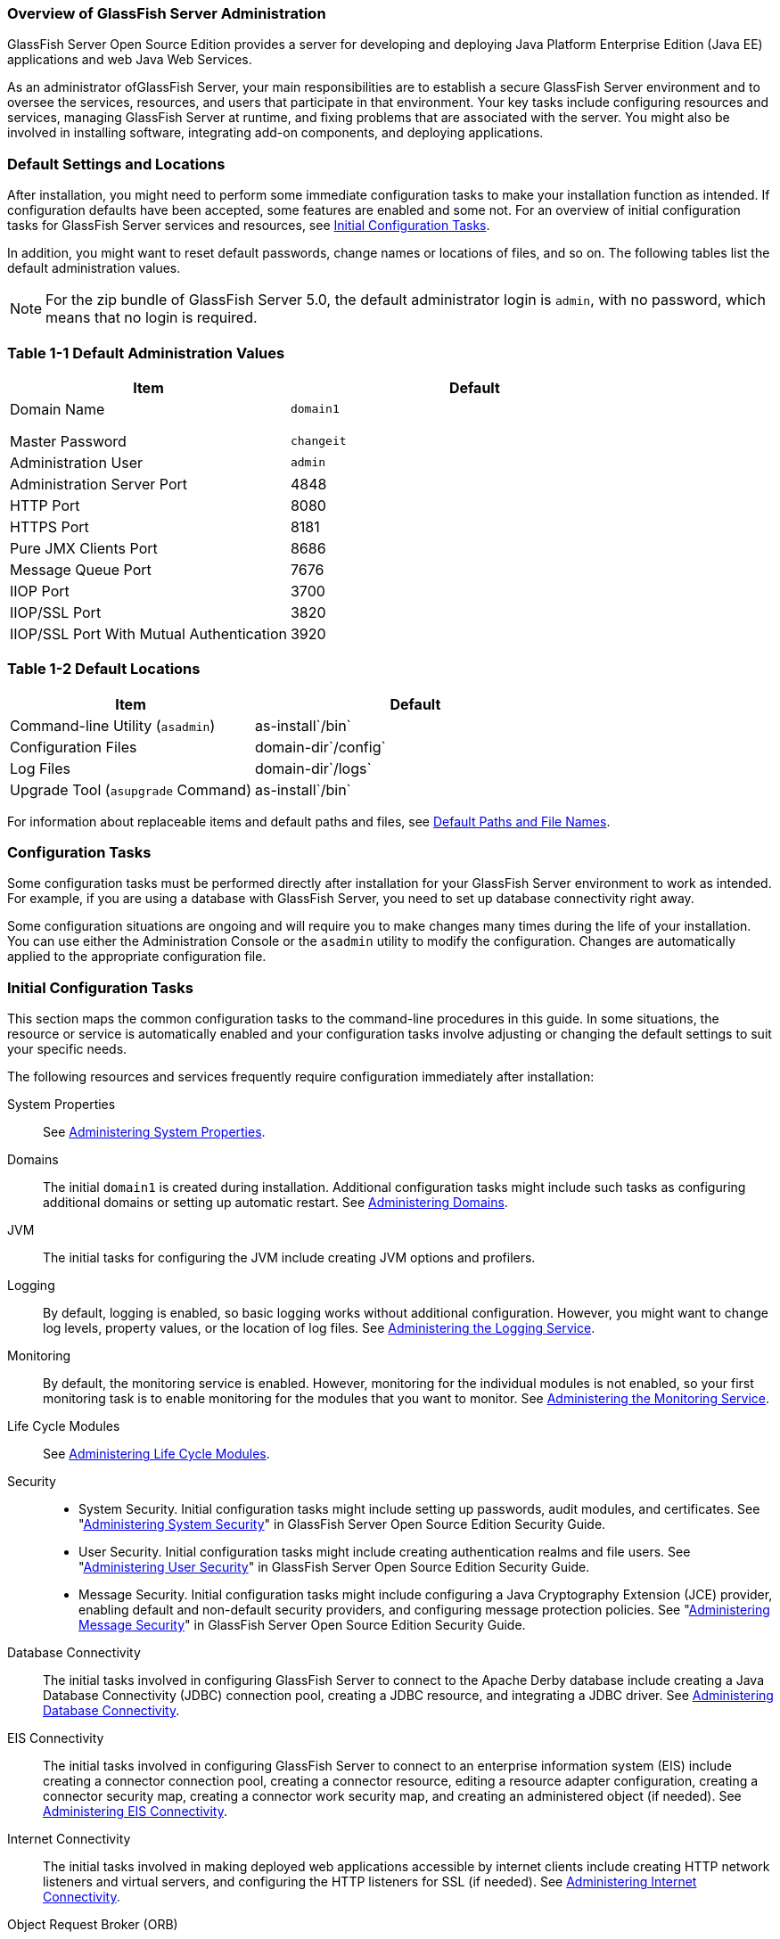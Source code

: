 === Overview of GlassFish Server Administration

GlassFish Server Open Source Edition provides a server for developing
and deploying Java Platform Enterprise Edition (Java EE) applications
and web Java Web Services.

As an administrator ofGlassFish Server, your main responsibilities are
to establish a secure GlassFish Server environment and to oversee the
services, resources, and users that participate in that environment.
Your key tasks include configuring resources and services, managing
GlassFish Server at runtime, and fixing problems that are associated
with the server. You might also be involved in installing software,
integrating add-on components, and deploying applications.

[[default-settings-and-locations]]
=== Default Settings and Locations

After installation, you might need to perform some immediate
configuration tasks to make your installation function as intended. If
configuration defaults have been accepted, some features are enabled and
some not. For an overview of initial configuration tasks for GlassFish
Server services and resources, see xref:docs:administration-guide:overview.adoc#initial-configuration-tasks[Initial Configuration Tasks].

In addition, you might want to reset default passwords, change names or
locations of files, and so on. The following tables list the default
administration values.

[NOTE]
=======================================================================

For the zip bundle of GlassFish Server 5.0, the default administrator
login is `admin`, with no password, which means that no login is
required.

=======================================================================

[[table-default-settings-and-locations]]
=== Table 1-1 Default Administration Values

[width="100%",cols="43%,57%",options="header",]
|==============================================
|Item |Default
|Domain Name |`domain1`
| |
| |
| |
|Master Password |`changeit`
|Administration User |`admin`
|Administration Server Port |4848
|HTTP Port |8080
|HTTPS Port |8181
|Pure JMX Clients Port |8686
|Message Queue Port |7676
|IIOP Port |3700
|IIOP/SSL Port |3820
|IIOP/SSL Port With Mutual Authentication |3920
|==============================================

[[table-default-settings-and-locations-2]]
=== Table 1-2 Default Locations

[width="100%",cols="43%,57%",options="header",]
|====================================================
|Item |Default
|Command-line Utility (`asadmin`) |as-install`/bin`
|Configuration Files |domain-dir`/config`
|Log Files |domain-dir`/logs`
|Upgrade Tool (`asupgrade` Command) |as-install`/bin`
|====================================================


For information about replaceable items and default paths and files, see
xref:docs:administration-guide:preface.adoc#default-path-and-file-names[Default Paths and File Names].

[[configuration-tasks]]
=== Configuration Tasks

Some configuration tasks must be performed directly after installation
for your GlassFish Server environment to work as intended. For example,
if you are using a database with GlassFish Server, you need to set up
database connectivity right away.

Some configuration situations are ongoing and will require you to make
changes many times during the life of your installation. You can use
either the Administration Console or the `asadmin` utility to modify the
configuration. Changes are automatically applied to the appropriate
configuration file.

[[initial-configuration-tasks]]
=== Initial Configuration Tasks

This section maps the common configuration tasks to the command-line
procedures in this guide. In some situations, the resource or service is
automatically enabled and your configuration tasks involve adjusting or
changing the default settings to suit your specific needs.

The following resources and services frequently require configuration
immediately after installation:

System Properties::
  See xref:docs:administration-guide:general-administration.adoc#administering-system-properties[Administering System Properties].
Domains::
  The initial `domain1` is created during installation. Additional
  configuration tasks might include such tasks as configuring additional
  domains or setting up automatic restart. See
  xref:docs:administration-guide:domains.adoc#administering-domains[Administering Domains].
JVM::
  The initial tasks for configuring the JVM include creating JVM options
  and profilers.
Logging::
  By default, logging is enabled, so basic logging works without
  additional configuration. However, you might want to change log
  levels, property values, or the location of log files. See
  xref:docs:administration-guide:logging.adoc#administering-the-logging-service[Administering the Logging Service].
Monitoring::
  By default, the monitoring service is enabled. However, monitoring for
  the individual modules is not enabled, so your first monitoring task
  is to enable monitoring for the modules that you want to monitor. See
  xref:docs:administration-guide:monitoring.adoc#administering-the-monitor-service[Administering the Monitoring Service].
Life Cycle Modules::
  See xref:docs:administration-guide:lifecycle-modules.adoc#administering-life-cycle-module[Administering Life Cycle Modules].
Security::
  * System Security. Initial configuration tasks might include setting
  up passwords, audit modules, and certificates. See
  "xref:docs:security-guide:system-security.adoc#administering-system-security[Administering System Security]" in GlassFish Server
  Open Source Edition Security Guide.
  * User Security. Initial configuration tasks might include creating
  authentication realms and file users. See
  "xref:docs:security-guide:user-security.adoc#administering-user-security[Administering User Security]" in GlassFish Server
  Open Source Edition Security Guide.
  * Message Security. Initial configuration tasks might include
  configuring a Java Cryptography Extension (JCE) provider, enabling
  default and non-default security providers, and configuring message
  protection policies. See "xref:docs:security-guide:message-security.adoc#administering-message-security[Administering Message Security]" 
  in GlassFish Server Open Source Edition Security Guide.
Database Connectivity::
  The initial tasks involved in configuring GlassFish Server to connect
  to the Apache Derby database include creating a Java Database
  Connectivity (JDBC) connection pool, creating a JDBC resource, and
  integrating a JDBC driver. See xref:docs:administration-guide:jdbc.adoc#administering-database-connectivity[Administering Database Connectivity].
EIS Connectivity::
  The initial tasks involved in configuring GlassFish Server to connect
  to an enterprise information system (EIS) include creating a connector
  connection pool, creating a connector resource, editing a resource
  adapter configuration, creating a connector security map, creating a
  connector work security map, and creating an administered object (if
  needed). See xref:docs:administration-guide:connectors.adoc#administerinjg-eis-connectivity[Administering EIS Connectivity].
Internet Connectivity::
  The initial tasks involved in making deployed web applications
  accessible by internet clients include creating HTTP network listeners
  and virtual servers, and configuring the HTTP listeners for SSL (if
  needed). See xref:docs:administration-guide:http_https.adoc#administering-internet-connectivity[Administering Internet Connectivity].
Object Request Broker (ORB)::
  An initial configuration task might involve creating an IIOP listener.
  See xref:docs:administration-guide:orb.adoc#administering-the-object-request-broker-orb[Administering the Object Request Broker (ORB)].
JavaMail Service::
  An initial configuration task might involve creating a JavaMail
  resource. See xref:docs:administration-guide:javamail.adoc#administering-the-javamail-service[Administering the JavaMail Service].
Java Message Service (JMS)::
  Initial configuration tasks might include creating a physical
  destination, creating connection factories or destination resources,
  creating a JMS host (if the default JMS host is not adequate),
  adjusting connection pool settings (if needed), and configuring
  resource adapters for JMS. See xref:docs:administration-guide:jms.adoc#administering-the-java-message-service-jms[Administering the Java Message Service (JMS)].
JNDI Service::
  An initial configuration task might involve creating a JNDI resource.
  See xref:docs:administration-guide:jndi.adoc#administering-the-java-naming-and-directory-interface-jndi-service[Administering the Java Naming and Directory Interface (JNDI) Service].

Information and instructions for accomplishing the tasks by using the
Administration Console are contained in the Administration Console
online help.

[[how-dotted-names-work-for-configuration]]
=== How Dotted Names Work for Configuration

After the initial configuration is working, you will continue to manage
ongoing configuration for the life of your GlassFish Server
installation. You might need to adjust resources to improve
productivity, or issues might arise that require settings to be modified
or defaults to be reset. In some situations, an `asadmin` subcommand is
provided for updating, such as the `update-connector-work-security-map`
subcommand. However, most updating is done by using the `list`, `get`,
and `set` subcommands with dotted names. For detailed information about
dotted names, see the xref:docs:reference-manual:dotted-names.adoc[`dotted-names`(5ASC)] help page.

[NOTE]
=======================================================================

Dotted names also apply to monitoring, but the method is different. For
information on using dotted names for monitoring, see
link:monitoring.html#ghbaz[How the Monitoring Tree Structure Works].

=======================================================================

The general process for working with configuration changes on the
command line is as follows:

*  List the modules for the component of interest. +
The following single mode example uses the | (pipe) character and the
`grep` command to narrow the search: +
[source,shell]
----
asadmin list "*" | grep http | grep listener
----
Information similar to the following is returned: +
[source,shell]
----
configs.config.server-config.network-config.network-listeners.network-listener.http-listener-1
configs.config.server-config.network-config.network-listeners.network-listener.http-listener-2
configs.config.server-config.network-config.protocols.protocol.admin-listener.http
configs.config.server-config.network-config.protocols.protocol.admin-listener.http.file-cache
configs.config.server-config.network-config.protocols.protocol.http-listener-1
configs.config.server-config.network-config.protocols.protocol.http-listener-1.http
configs.config.server-config.network-config.protocols.protocol.http-listener-1.http.file-cache
configs.config.server-config.network-config.protocols.protocol.http-listener-2
configs.config.server-config.network-config.protocols.protocol.http-listener-2.http
configs.config.server-config.network-config.protocols.protocol.http-listener-2.http.file-cache
configs.config.server-config.network-config.protocols.protocol.http-listener-2.ssl
----
*  Get the attributes that apply to the module you are interested in. +
The following multimode example gets the attributes and values for
`http-listener-1`: +
[source,shell]
----
asadmin> get server-config.network-config.network-listeners.network-listener.http-listener-1.* 
----
Information similar to the following is returned: +
[source,shell]
----
server.http-service.http-listener.http-listener-1.acceptor-threads = 1
server.http-service.http-listener.http-listener-1.address = 0.0.0.0
server.http-service.http-listener.http-listener-1.blocking-enabled = false
server.http-service.http-listener.http-listener-1.default-virtual-server = server
server.http-service.http-listener.http-listener-1.enabled = true
server.http-service.http-listener.http-listener-1.external-port =
server.http-service.http-listener.http-listener-1.family = inet
server.http-service.http-listener.http-listener-1.id = http-listener-1
server.http-service.http-listener.http-listener-1.port = 8080
server.http-service.http-listener.http-listener-1.redirect-port =
server.http-service.http-listener.http-listener-1.security-enabled = false
server.http-service.http-listener.http-listener-1.server-name =
server.http-service.http-listener.http-listener-1.xpowered-by = true
----
*  Modify an attribute by using the `set` subcommand. +
This example sets the `security-enabled` attribute of `http-listener-1`
to true: +
[source,shell]
----
asadmin> set server.http-service.http-listener.http-listener-1.security-enabled = true
----

[[configuration-files]]
=== Configuration Files

The bulk of the configuration information about GlassFish Server
resources, applications, and instances is stored in the `domain.xml`
configuration file. This file is the central repository for a given
administrative domain and contains an XML representation of the
GlassFish Server domain model. The default location for the `domain.xml`
file is domain-dir`/config`.

[NOTE]
=======================================================================

GlassFish Server maintains a backup of the `domain.xml` file that is
named `domain.xml.bak`. The purpose of this file is solely to enable
GlassFish Server to start a domain if the `domain.xml` file cannot be
read. Do not modify or delete the `domain.xml.bak` file and do not use
this file for any other purpose.

=======================================================================

The `logging.properties` file is used to configure logging levels for
individual modules. The default `logging.properties` file is located in
the same directory as the `domain.xml` file. For further information on
the `logging.properties` file, see link:logging.html#gkkit[Logging
Properties].

The `asenv.conf` file is located in the as-install`/config` directory.
Its purpose is to store the GlassFish Server environment variables, such
as the installation location of the database, Message Queue, and so on.


[NOTE]
=======================================================================

Changes are automatically applied to the appropriate configuration file.
Do not edit the configuration files directly. Manual editing is prone to
error and can have unexpected results.

=======================================================================

[[impact-of-configuration-changes]]
=== Impact of Configuration Changes

Some configuration changes require that you restart the DAS or GlassFish
Server instances for the changes to take effect. Other changes are
applied dynamically without requiring that the DAS or instances be
restarted. The procedures in this guide indicate when a restart is
required. GlassFish Server enables you to determine whether the DAS or
an instance must be restarted to apply configuration changes.

Some changes to resources or connection pools affect the applications
that use the resources or connection pools. These changes do not require
restart. However, any applications that use the resources or connection
pools must be disabled and re-enabled or redeployed for the change to
take effect.

[[to-determine-whether-the-das-or-an-instance-requires-restart]]
==== To Determine Whether the DAS or an Instance Requires Restart

1.  Ensure that the DAS is running. +
To obtain information about the DAS or an instance, a running server is
required.
2.  Do one of the following:
* To determine if the DAS requires restart, list the domains in your
GlassFish Server installation. +
Use the xref:docs:reference-manual:list-domains.adoc[`list-domains`] subcommand for this purpose. +
[source,shell]
----
asadmin> list-domains [--domaindir domain-root-dir]
----
The domain-root-dir is the directory that contains the directories in
which individual domains' configuration is stored. The default is
as-install`/domains`, where as-install is the base installation
directory of the GlassFish Server software. +
If the DAS requires restart, a statement that restart is required is
displayed.
* To determine if an instance requires restart, list information about
the instance. +
Use the xref:docs:reference-manual:list-instances.adoc[`list-instances`] subcommand for this purpose. +
[source,shell]
----
asadmin> list-instances instance-name
----
The instance-name is the name of the instance for which you are listing
information. +
If the instance requires restart, one of the following pieces of
information is displayed: a statement that restart is required, or a
list of configuration changes that are not yet applied to the instance.

[[example-to-determine-whether-the-das-or-an-instance-requires-restart]]
==== Example 
This example determines that the DAS for the domain `domain1` requires
restart to apply configuration changes.

[source,shell]
----
asadmin> list-domains
domain1 running, restart required to apply configuration changes
Command list-domains executed successfully.
----

[[example-to-determine-whether-the-das-or-an-instance-requires-restart-2]]
==== Example 

This example determines that the instance `pmd-i1` requires restart to
apply configuration changes.

[source,shell]
----
asadmin> list-instances pmd-i1
pmd-i1   running;  requires restart  
Command list-instances executed successfully.
----

* xref:docs:reference-manual:list-domains.adoc[`list-domains`]
* xref:docs:reference-manual:list-instances.adoc[`list-instances`]

You can also view the full syntax and options of the subcommands by
typing the following commands at the command line.

* `asadmin help list-domains`
* `asadmin help list-instances`

[[configuration-changes-that-require-restart]]
==== Configuration Changes That Require Restart

The following configuration changes require restart for the changes to
take effect:

* Changing JVM options
* Changing port numbers +

[NOTE]
=======================================================================

Changes to some port numbers, for example HTTP listener ports, do not
require restart.

=======================================================================

* Changing log handler elements
* Configuring certificates
* Managing HTTP, JMS, IIOP, JNDI services
* Enabling or disabling secure administration as explained in
"xref:docs:security-guide:administrative-security.html#running-secure-admin[Running Secure Admin]" in GlassFish Server Open Source
Edition Security Guide

[[dynamic-configuration-changes]]
==== Dynamic Configuration Changes

With dynamic configuration, changes take effect while the DAS or
instance is running. The following configuration changes do not require
restart:

* Adding or deleting add-on components
* Adding or removing JDBC, JMS, and connector resources and pools
(Exception: Some connection pool properties affect applications.)
* Changing a system property that is not referenced by a JVM option or a
port
* Adding file realm users
* Changing logging levels
* Enabling and disabling monitoring
* Changing monitoring levels for modules
* Enabling and disabling resources and applications
* Deploying, undeploying, and redeploying applications


[[changes-that-affect-applications]]
==== Changes That Affect Applications

Some changes to resources or connection pools affect the applications
that use the resources or connection pools. These changes do not require
restart. However, any applications that use the resources or connection
pools must be disabled and re-enabled or redeployed for the change to
take effect.


[NOTE]
=======================================================================

If you do not know which applications use the changed resources or
connection pools, you can apply these changes by restarting the clusters
orGlassFish Server instances to which applications are deployed.
However, to minimize the disruption to the services that your
applications provide, avoid restarting clusters or instances to apply
these changes if possible.

=======================================================================


The following changes affect applications:

* Creating or deleting resources (Exception: Changes to some JDBC, JMS,
or connector resources do not affect applications.)
* Modifying the following JDBC connection pool properties:

** `datasource-classname`

** `associate-with-thread`

** `lazy-connection-association`

** `lazy-connection-enlistment`

** JDBC driver vendor-specific properties
* Modifying the following connector connection pool properties:

** `resource-adapter-name`

** `connection-definition-name`

** `transaction-support`

** `associate-with-thread`

** `lazy-connection-association`

** `lazy-connection-enlistment`

** Vendor-specific properties

[[administration-tools]]
== Administration Tools

For the most part, you can perform the same tasks by using either the
graphical Administration Console or the `asadmin` command-line utility,
however, there are exceptions.

[[administration-console]]
=== Administration Console

The Administration Console is a browser-based utility that features an
easy-to-navigate graphical interface that includes extensive online help
for the administrative tasks.

To use the Administration Console, the domain administration server
(DAS) must be running. Each domain has its own DAS, which has a unique
port number. When GlassFish Server was installed, you chose a port
number for the DAS, or used the default port of 4848. You also specified
a user name and password if you did not accept the default login
(`admin` with no password).

When specifying the URL for the Administration Console, use the port
number for the domain to be administered. The format for starting the
Administration Console in a web browser is `http://`hostname`:`port. For
example:

[source,shell]
----
http://kindness.example.com:4848
----

If the Administration Console is running on the host where GlassFish
Server was installed, specify `localhost` for the host name. For
example:

[source,shell]
----
http://localhost:4848
----

If the Administration Console is run on a host different from the host
where GlassFish Server was installed, a secure connection (`https`
instead of `http`) is used. Some browsers do not display pages on secure
connections by default and must be configured to permit secure protocols
(SSL and TLS).

For Microsoft Windows, an alternate way to start the GlassFish Server
Administration Console is by using the Start menu.

You can display the help material for a page in the Administration
Console by clicking the Help button on the page. The initial help page
describes the functions and fields of the page itself. Associated task
instructions can be accessed on additional pages by clicking a link in
the See Also list.


[NOTE]
=======================================================================

If you try to use the Administration Console from a system through a
proxy server on another system back to the original system, while using
the system's full host name (instead of `localhost` or `127.0.0.1`) you
are denied access because the request is treated as a remote request,
which requires that the secure administration feature (secure admin) be
enabled.

To avoid this situation, do one of the following:

* Do not use a proxy server.
* Use `localhost` or `127.0.0.1` as the host name.
* Enable secure admin so that what GlassFish Server interprets as a
remote request is accepted as such.

To enable secure admin, see "xref:docs:administration-guide:overview.adoc#managing-administrative-security[Managing Administrative Security]" 
in GlassFish Server Open Source Edition Security Guide.

=======================================================================


[[asadmin-utility]]
=== `asadmin` Utility

The `asadmin` utility is a command-line tool that runs subcommands for
identifying the operation or task that you want to perform. You can run
`asadmin` subcommands either from a command prompt or from a script.
Running `asadmin` subcommands from a script is helpful for automating
repetitive tasks. Basic information about how the `asadmin` utility
works can be found in the xref:docs:reference-manual:asadmin.adoc#asadmin-1m[`asadmin`(1M)] help page. For
instructions on using the `asadmin` utility, see
xref:docs:administration-guide:general-administration.adpc#using-the-asadmin-utility[Using the `asadmin` Utility].

To issue an `asadmin` subcommand in the standard command shell (single
mode), go to the as-install`/bin` directory and type the `asadmin`
command followed by a subcommand. For example:

[source,shell]
----
asadmin list-jdbc-resources
----

You can invoke multiple command mode (multimode) by typing `asadmin` at
the command prompt, after which the `asadmin>` prompt is presented. The
`asadmin` utility continues to accept subcommands until you exit
multimode and return to the standard command shell. For example:

[source,shell]
----
asadmin> list-jdbc-resources
----

You can display a help page for any `asadmin` subcommand by typing
`help` before the subcommand name. For example:

[source,shell]
----
asadmin> help restart-domain
----

or

[source,shell]
----
asadmin help restart-domain
----

A collection of the `asadmin` help pages is available in HTML and PDF
format in the xref:docs:reference-manual:toc.adoc[Payara Server Reference Manual].

[[rest-interfaces]]
=== REST Interfaces

GlassFish Server provides representational state transfer (REST)
interfaces to enable you to access monitoring and configuration data for
GlassFish Server, including data that is provided by newly installed
add-on components. For more information, see
xref:docs:administration-guide:general-administration.adoc#using-rest-interfaces-to-administer-payara-server[Using REST Interfaces to Administer Payara Server].

[[osgi-module-management-subsystem]]
=== OSGi Module Management Subsystem

The OSGi module management subsystem that is provided with GlassFish
Server is the http://felix.apache.org/[Apache Felix OSGi framework] . To
administer this framework, use the either of the following tools:

* http://felix.apache.org/documentation/subprojects/apache-felix-remote-shell.html[Apache
Felix Gogo] remote shell. This shell is provided with GlassFish Server.
The shell uses the Felix Gogo shell service to interact with the OSGi
module management subsystem.
* GlassFish OSGi Administration Console. This console is distributed as
an add-on component for GlassFish Server or as a set of files from the
Maven GlassFish repository. In both distributions, the GlassFish OSGi
Web Console is provided as an extension to the Administration Console
and as a standalone web application. The GlassFish OSGi Administration
Console is a customized version of the
http://felix.apache.org/documentation/subprojects/apache-felix-web-console.html[Apache
Felix Web Console].

These tools enable you to perform administrative tasks on OSGi bundles
such as:

* Browsing installed OSGi bundles
* Viewing the headers of installed OSGi bundles
* Installing OSGi bundles
* Controlling the life cycle of installed bundles

[[to-enable-the-apache-felix-gogo-remote-shell]]
==== To Enable the Apache Felix Gogo Remote Shell

By default, the Apache Felix Gogo remote shell in GlassFish Server is
disabled. Before using the shell to administer OSGi bundles in GlassFish
Server, you must enable the shell.

Enabling the Apache Felix Gogo remote shell in GlassFish Server involves
changing the value of the property `glassfish.osgi.start.level.final`.
This property controls whether the OSGi start level service enables the
shell when the DAS or a GlassFish Server instance is started.

1.  Ensure that the DAS is running.
2.  [[CEGDBDBH]] +
Change the value of the `glassfish.osgi.start.level.final` property from
2 to 3. +
If the domain includes clustered or standalone instances on remote
hosts, perform this step on each remote host. +
You can change this value either by creating a Java system property or
by editing a file.
* To change this value by creating a Java system property, create the
Java system property `glassfish.osgi.start.level.final` with a value of
3. +
[source,oac_no_warn]
----
asadmin> create-jvm-options --target target -Dglassfish.osgi.start.level.final=3
----
target::
  The target for which you are creating the property. +
  For the DAS, the target is `server`. +
  For a clustered or standalone instance, the target is the name of the
  instance.
* To change this value by editing a file, edit the plain-text file
as-install`/config/osgi.properties` to change the value of the
`glassfish.osgi.start.level.final` property from 2 to 3.


At the end of the steps,restart the DAS.

For instructions, see xref:docs:administration-guide:domains.adoc#to-restart-a-domain[To Restart a Domain].

[[to-run-apache-felix-gogo-remote-shell-commands]]
==== To Run Apache Felix Gogo Remote Shell Commands

The Apache Felix Gogo remote shell is integrated with the GlassFish
Server `asadmin` command line utility. You can use the `asadmin`
subcommands `osgi` and `osgi-shell` to access the remote shell and run
OSGi shell commands.

[[to-run-remote-shell-commands-using-the-osgi-subcommand]]
==== To Run Remote Shell Commands Using the `osgi` Subcommand

The `osgi` subcommand delegates the command line to the Apache Felix
Gogo remote shell for the execution of OSGi shell commands. Commands are
executed by the remote shell and results are returned by the `asadmin`
utility. The `osgi` subcommand is supported in remote mode only.

. Ensure that the server is running. +
Remote commands require a running server.
. Access the remote shell by using the xref:docs:reference-manual:redeploy.adoc#osgi[`osgi`]
subcommand. +
For the full syntax and options for this subcommand, see `osgi`.

[[to-run-remote-shell-commands-using-the-osgi-shell-subcommand]]
==== To Run Remote Shell Commands Using the `osgi-shell` Subcommand

The `osgi-shell` subcommand provides interactive access to the Apache
Felix Gogo remote shell for the execution of OSGi shell commands. OSGi
shell commands are executed on the server and results are printed on the
client. You can run multiple commands from a file or run commands
interactively. The `osgi-shell` subcommand is supported in local mode
only. Unlike other local subcommands, however, the DAS and the server
instance whose shell is being accessed must be running.

. Ensure that the server is running.
. Access the remote shell by using the xref:docsreference-manual:redeploy.adoc#osgi-shell[`osgi-shell`]
subcommand. For the full syntax and options for this subcommand, see `osgi-shell`.

[[example-to-run-remote-shell-commands-using-the-osgi-shell-subcommand]]
==== Example

This example lists Apache Felix Gogo remote shell commands. Some lines
of output are omitted from this example for readability.

[source,shell]
----
asadmin> osgi help
felix:bundlelevel
felix:cd
felix:frameworklevel
gogo:cat
gogo:each
gogo:echo
...
asadmin> osgi-shell
Use "exit" to exit and "help" for online help.
gogo$ help
felix:bundlelevel
felix:cd
felix:frameworklevel
gogo:cat
gogo:each
gogo:echo
----

[[example-to-run-remote-shell-commands-using-the-osgi-shell-subcommand-2]]
==== Example

This example runs the Felix Remote Shell Command `lb` without any
arguments to list all installed OSGi bundles. Some lines of output are
omitted from this example for readability.

[source,shell]
----
asadmin> osgi lb
START LEVEL 2
ID|State      |Level|Name
 0|Active     |    0|System Bundle
 1|Active     |    1|Metro Web Services API OSGi Bundle
 2|Active     |    1|jakarta.annotation API
Command osgi executed successfully.
...
asadmin> osgi-shell
Use "exit" to exit and "help" for online help.
gogo$ lb
START LEVEL 2
ID|State      |Level|Name
 0|Active     |    0|System Bundle
 1|Active     |    1|Metro Web Services API OSGi Bundle
 2|Active     |    1|jakarta.annotation API
gogo$
----

[[example-to-run-remote-shell-commands-using-the-osgi-shell-subcommand-3]]
==== Example 

This example runs the Felix Remote Shell Command `inspect` with the
`service` option and the `capability` option to determine the services
that OSGi bundle 251 provides. Some lines of output are omitted from
this example for readability.

[source,shell]
----
asadmin> osgi inspect service capability 251
GlassFish EJB Container for OSGi Enabled EJB Applications (251) provides services:
---------------------------------------------------------------------------
objectClass = org.glassfish.osgijavaeebase.Extender
service.id = 68
-----
objectClass = org.glassfish.osgijavaeebase.OSGiDeployer
service.id = 69
service.ranking = -2147483648
Command osgi executed successfully.
...
asadmin> osgi -shell
Use "exit" to exit and "help" for online help.
gogo$ inspect service capability 251
GlassFish EJB Container for OSGi Enabled EJB Applications (251) provides services:
---------------------------------------------------------------------------
objectClass = org.glassfish.osgijavaeebase.Extender
service.id = 68
...
gogo$ 
----

[[to-download-and-install-the-glassfish-osgi-web-console]]
==== To Download and Install the GlassFish OSGi Web Console

The GlassFish OSGi Web Console is distributed as follows:

* As an add-on component for GlassFish Server
* As a set of files from the https://maven.java.net[GlassFish Maven
repository]

In both distributions, the GlassFish OSGi Web Console is provided as an
extension to the Administration Console and as a standalone web
application.

Perform one of the following sets of steps, depending on how you are
obtaining the GlassFish OSGi Web Console.
* If you are obtaining the console as an add-on component, install the
GlassFish OSGi Admin Console component.
* If you are obtaining the console from the Maven repository, download
and unzip the required files.

.  Download the following files to the parent of the `glassfish3`
directory of your GlassFish Server installation. +
http://maven.glassfish.org/content/groups/glassfish/org/glassfish/packager/glassfish-osgi-http/3.1.2/glassfish-osgi-http-3.1.2.zip[`glassfish-osgi-http-3.1.2.zip`] +
http://maven.glassfish.org/content/groups/glassfish/org/glassfish/packager/glassfish-osgi-gui/3.1.2/glassfish-osgi-gui-3.1.2.zip[`glassfish-osgi-gui-3.1.2.zip`]
.  Unzip the files that you downloaded. +
The contents of the files are added to the
as-install`/modules/autostart` directory of your GlassFish Server
installation.
.  Restart the DAS. + For instructions, see xref:docs:administration-guide:domains.adoc#to-restart-a-domain[To Restart a Domain].

[[GSADG797]]

Next Steps

After downloading and installing the GlassFish OSGi Web Console, you can
access the console as explained in the following sections:

* link:#BABIDJHF[To Access the GlassFish OSGi Web Console Through the
GlassFish Server Administration Console]
* link:#BABDJHAF[To Access the GlassFish OSGi Web Console as a
Standalone Web Application]

[[BABIDJHF]][[GSADG798]][[to-access-the-glassfish-osgi-web-console-through-the-glassfish-server-administration-console]]

To Access the GlassFish OSGi Web Console Through the GlassFish Server Administration Console
++++++++++++++++++++++++++++++++++++++++++++++++++++++++++++++++++++++++++++++++++++++++++++

A tab for the GlassFish OSGi Web Console is provided for the DAS and for
every GlassFish Server instance in a domain.

1.  Ensure that the DAS and the instance for which you want to access
the GlassFish OSGi Web Console are running.
2.  Start the GlassFish Server Administration Console. +
For instructions, see link:#ablav[Administration Console].
3.  Open the Administration Console page for the DAS or instance for
which you are accessing the GlassFish OSGi Web Console.
* For the DAS, in the navigation tree, select the server (Admin Server)
node.
* For a standalone instance, perform these steps:
1.  In the navigation tree, expand the Standalone Instances node.
2.  Under the Standalone Instances node, select the instance.
* For a clustered instance, perform these steps:
1.  In the navigation tree, expand the Clusters node.
2.  Under the Clusters node, select the cluster that contains the
instance. +
The General Information page for the cluster opens.
3.  In the General Information page for the cluster, click the Instances
tab. +
The Clustered Server Instances page for the cluster opens.
4.  In the Server Instances table on the Clustered Server Instances
page, select the instance.
4.  On the Administration Console page for the DAS or instance, click
the OSGi Console tab. +
You are prompted for the user name and password of the administrative
user of the GlassFish OSGi Web Console.
5.  In response to the prompt, provide the user name and password of the
administrative user of the GlassFish OSGi Web Console. +
The user name and password of this user are both preset to `admin`. +
The GlassFish OSGi Web Console page opens.

[[BABDJHAF]][[GSADG799]][[to-access-the-glassfish-osgi-web-console-as-a-standalone-web-application]]

To Access the GlassFish OSGi Web Console as a Standalone Web Application
++++++++++++++++++++++++++++++++++++++++++++++++++++++++++++++++++++++++

1.  Ensure that the DAS or the instance for which you want to access the
GlassFish OSGi Web Console is running.
2.  In a web browser, open the following location: +
[source,oac_no_warn]
----
http://host:http-port/osgi/system/console/
----
host::
  The host where the DAS or instance is running.
http-port::
  The port on which GlassFish Server listens for HTTP requests. The
  default is 8080. +
For example, if the DAS is running on the local host and GlassFish
Server listens for HTTP requests on the default port, open the following
location: +
[source,oac_no_warn]
----
http://localhost:8080/osgi/system/console/
----
3.  When prompted, provide the user name and password of the
administrative user of the GlassFish OSGi Web Console. +
The user name and password of this user are both preset to `admin`.

[[ghcjl]][[GSADG00703]][[keytool-utility]]

`keytool` Utility
^^^^^^^^^^^^^^^^^

The `keytool` utility is used to set up and work with Java Security
Socket Extension (JSSE) digital certificates. See
"link:../security-guide/system-security.html#GSSCG00147[Administering JSSE Certificates]" in GlassFish Server
Open Source Edition Security Guide for instructions on using `keytool`.

[[ghrfm]][[GSADG00704]][[java-monitoring-and-management-console-jconsole]]

Java Monitoring and Management Console (JConsole)
^^^^^^^^^^^^^^^^^^^^^^^^^^^^^^^^^^^^^^^^^^^^^^^^^

Java SE provides tools to connect to an MBean server and view the MBeans
that are registered with the server. JConsole is one such popular JMX
Connector Client and is available as part of the standard Java SE
distribution. For instructions on implementing JConsole in the GlassFish
Server environment, see link:monitoring.html#giwqm[Configuring JConsole
to View GlassFish Server Monitoring Data].

[[giudo]][[GSADG00529]][[instructions-for-administering-glassfish-server]]

Instructions for Administering GlassFish Server
~~~~~~~~~~~~~~~~~~~~~~~~~~~~~~~~~~~~~~~~~~~~~~~

Information and instructions on performing most of the administration
tasks from the command line are provided in this document and in the
`asadmin` utility help pages. For instructions on accessing `asadmin`
online help, see link:general-administration.html#givlw[To Display Help
Information for the `asadmin` Utility or a Subcommand].

Information and instructions for accomplishing the tasks by using the
Administration Console are contained in the Administration Console
online help.


[NOTE]
=======================================================================

Instructions written for the GlassFish Server tools use standard UNIX
forward slashes (/) for directory path separators in commands and file
names. If you are running GlassFish Server on a Microsoft Windows
system, use backslashes (\) instead. For example:

* UNIX: as-install`/bin/asadmin`
* Windows: as-install`\bin\asadmin`

=======================================================================


The following additional documents address specific administration
areas:

* Verifying and deploying applications +
link:../application-deployment-guide/toc.html#GSDPG[GlassFish Server Open Source Edition Application Deployment
Guide]


